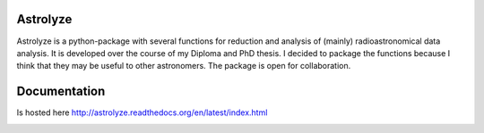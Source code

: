 .. Copyright (C) 2012, Christof Buchbender
.. BSD Licencse

Astrolyze
#########

Astrolyze is a python-package with several functions for reduction and analysis
of (mainly) radioastronomical data analysis. It is developed over the course of
my Diploma and PhD thesis. I decided to package the functions because I think
that they may be useful to other astronomers. The package is open for
collaboration.

Documentation
#############

Is hosted here http://astrolyze.readthedocs.org/en/latest/index.html


.. image:: https://img.shields.io/badge/awesome-yes-brightgreen.svg
    :target: http://astrolyze.readthedocs.org/en/latest/index.html
    :alt: Status
